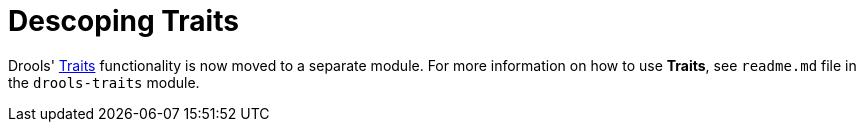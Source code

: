 [id='descoping-traits']

= Descoping Traits

Drools' <<_ch.traits, Traits>> functionality is now moved to a separate module.
For more information on how to use *Traits*, see `readme.md` file in the `drools-traits` module.

